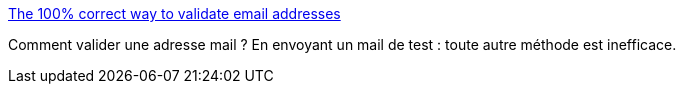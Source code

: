 :jbake-type: post
:jbake-status: published
:jbake-title: The 100% correct way to validate email addresses
:jbake-tags: email,validation,web,_mois_sept.,_année_2016
:jbake-date: 2016-09-08
:jbake-depth: ../
:jbake-uri: shaarli/1473319286000.adoc
:jbake-source: https://nicolas-delsaux.hd.free.fr/Shaarli?searchterm=https%3A%2F%2Fhackernoon.com%2Fthe-100-correct-way-to-validate-email-addresses-7c4818f24643%23.fomtxryqx&searchtags=email+validation+web+_mois_sept.+_ann%C3%A9e_2016
:jbake-style: shaarli

https://hackernoon.com/the-100-correct-way-to-validate-email-addresses-7c4818f24643#.fomtxryqx[The 100% correct way to validate email addresses]

Comment valider une adresse mail ? En envoyant un mail de test : toute autre méthode est inefficace.
